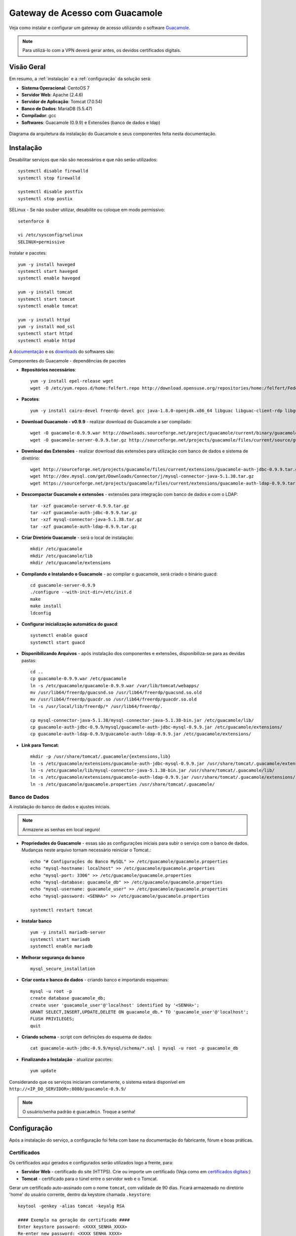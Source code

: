 Gateway de Acesso com Guacamole
================================

Veja como instalar e configurar um gateway de acesso utilizando o software `Guacamole <https://guacamole.incubator.apache.org/>`_.

.. note:: Para utilizá-lo com a VPN deverá gerar antes, os devidos certificados digitais.

Visão Geral
-----------

Em resumo, a :ref:`instalação` e a :ref:`configuração` da solução será:

* **Sistema Operacional**: CentoOS 7
* **Servidor Web**: Apache (2.4.6)
* **Servidor de Aplicação**: Tomcat (7.0.54)
* **Banco de Dados**: MariaDB (5.5.47)
* **Compilador**: gcc
* **Softwares**: Guacamole (0.9.9) e Extensões (banco de dados e ldap)

.. figure:: visao-geral-guacamole.png
    :scale: 80 %
    :align: center
    :alt: Visão Geral - Guacamole

    Diagrama da arquitetura da instalação do Guacamole e seus componentes feita nesta documentação.



.. _instalação:

Instalação
-----------

Desabilitar serviços que não são necessários e que não serão utilizados::

    systemctl disable firewalld
    systemctl stop firewalld

    systemctl disable postfix
    systemctl stop postix

SELinux -  Se não souber utilizar, desabilite ou coloque em modo permissivo::

    setenforce 0

    vi /etc/sysconfig/selinux
    SELINUX=permissive


Instalar e pacotes::

    yum -y install haveged
    systemctl start haveged
    systemctl enable haveged

    yum -y install tomcat
    systemctl start tomcat
    systemctl enable tomcat

    yum -y install httpd
    yum -y install mod_ssl
    systemctl start httpd
    systemctl enable httpd

.. _Guacamole e Componentes:

A `documentação <https://guacamole.incubator.apache.org/doc/0.9.9/gug/>`_ e os `downloads <https://guacamole.incubator.apache.org/releases/0.9.9/>`_ do softwares são:

Componentes do Guacamole - dependências de pacotes

* **Repositórios necessários**::

    yum -y install epel-release wget
    wget -O /etc/yum.repos.d/home:felfert.repo http://download.opensuse.org/repositories/home:/felfert/Fedora_19/home:felfert.repo

* **Pacotes**::

    yum -y install cairo-devel freerdp-devel gcc java-1.8.0-openjdk.x86_64 libguac libguac-client-rdp libguac-client-ssh libguac-client-vnc libjpeg-turbo-devel libpng-devel libssh2-devel libtelnet-devel libvncserver-devel libvorbis-devel libwebp-devel openssl-devel pango-devel pulseaudio-libs-devel terminus-fonts tomcat tomcat-webapps uuid-devel

* **Download Guacamole - v0.9.9** - realizar download do Guacamole a ser compilado::

    wget -O guacamole-0.9.9.war http://downloads.sourceforge.net/project/guacamole/current/binary/guacamole-0.9.9.war
    wget -O guacamole-server-0.9.9.tar.gz http://sourceforge.net/projects/guacamole/files/current/source/guacamole-server-0.9.9.tar.gz

* **Download das Extensões** - realizar download das extensões para utilização com banco de dados e sistema de diretório::

    wget http://sourceforge.net/projects/guacamole/files/current/extensions/guacamole-auth-jdbc-0.9.9.tar.gz
    wget http://dev.mysql.com/get/Downloads/Connector/j/mysql-connector-java-5.1.38.tar.gz
    wget https://sourceforge.net/projects/guacamole/files/current/extensions/guacamole-auth-ldap-0.9.9.tar.gz

* **Descompactar Guacamole e extensões** - extensões para integração com banco de dados e com o LDAP::

    tar -xzf guacamole-server-0.9.9.tar.gz
    tar -xzf guacamole-auth-jdbc-0.9.9.tar.gz
    tar -xzf mysql-connector-java-5.1.38.tar.gz
    tar -xzf guacamole-auth-ldap-0.9.9.tar.gz

* **Criar Diretório Guacamole** - será o local de instalação::

    mkdir /etc/guacamole
    mkdir /etc/guacamole/lib
    mkdir /etc/guacamole/extensions

* **Compilando e Instalando o Guacamole** - ao compilar o guacamole, será criado o binário guacd::

    cd guacamole-server-0.9.9
    ./configure --with-init-dir=/etc/init.d
    make
    make install
    ldconfig


* **Configurar inicialização automática do guacd**::

    systemctl enable guacd
    systemctl start guacd

* **Disponibilizando Arquivos** - após instalação dos componentes e extensões, disponibiliza-se para as devidas pastas::

    cd ..
    cp guacamole-0.9.9.war /etc/guacamole
    ln -s /etc/guacamole/guacamole-0.9.9.war /var/lib/tomcat/webapps/
    mv /usr/lib64/freerdp/guacsnd.so /usr/lib64/freerdp/guacsnd.so.old
    mv /usr/lib64/freerdp/guacdr.so /usr/lib64/freerdp/guacdr.so.old
    ln -s /usr/local/lib/freerdp/* /usr/lib64/freerdp/.

    cp mysql-connector-java-5.1.38/mysql-connector-java-5.1.38-bin.jar /etc/guacamole/lib/
    cp guacamole-auth-jdbc-0.9.9/mysql/guacamole-auth-jdbc-mysql-0.9.9.jar /etc/guacamole/extensions/
    cp guacamole-auth-ldap-0.9.9/guacamole-auth-ldap-0.9.9.jar /etc/guacamole/extensions/

* **Link para Tomcat**::

    mkdir -p /usr/share/tomcat/.guacamole/{extensions,lib}
    ln -s /etc/guacamole/extensions/guacamole-auth-jdbc-mysql-0.9.9.jar /usr/share/tomcat/.guacamole/extensions/
    ln -s /etc/guacamole/lib/mysql-connector-java-5.1.38-bin.jar /usr/share/tomcat/.guacamole/lib/
    ln -s /etc/guacamole/extensions/guacamole-auth-ldap-0.9.9.jar /usr/share/tomcat/.guacamole/extensions/
    ln -s /etc/guacamole/guacamole.properties /usr/share/tomcat/.guacamole/

.. _banco_de_dados:

Banco de Dados
""""""""""""""

A instalação do banco de dados e ajustes iniciais.

.. note:: Armazene as senhas em local seguro!


* **Propriedades do Guacamole** - essas são as configurações iniciais para subir o serviço com o banco de dados. Mudanças neste arquivo tornam necessário reiniciar o Tomcat.::

    echo "# Configurações do Banco MySQL" >> /etc/guacamole/guacamole.properties
    echo "mysql-hostname: localhost" >> /etc/guacamole/guacamole.properties
    echo "mysql-port: 3306" >> /etc/guacamole/guacamole.properties
    echo "mysql-database: guacamole_db" >> /etc/guacamole/guacamole.properties
    echo "mysql-username: guacamole_user" >> /etc/guacamole/guacamole.properties
    echo "mysql-password: <SENHA>" >> /etc/guacamole/guacamole.properties

    systemctl restart tomcat

* **Instalar banco** ::

    yum -y install mariadb-server
    systemctl start mariadb
    systemctl enable mariadb

* **Melhorar segurança do banco** ::

    mysql_secure_installation

* **Criar conta e banco de dados** - criando banco e importando esquemas::

    mysql -u root -p
    create database guacamole_db;
    create user 'guacamole_user'@'localhost' identified by '<SENHA>';
    GRANT SELECT,INSERT,UPDATE,DELETE ON guacamole_db.* TO 'guacamole_user'@'localhost';
    FLUSH PRIVILEGES;
    quit

*  **Criando schema** - script com definições do esquema de dados::

    cat guacamole-auth-jdbc-0.9.9/mysql/schema/*.sql | mysql -u root -p guacamole_db

* **Finalizando a Instalação** - atualizar pacotes::

    yum update


Considerando que os serviços iniciaram corretamente, o sistema estará disponível em ``http://<IP_DO_SERVIDOR>:8080/guacamole-0.9.9/``

.. note:: O usuário/senha padrão é ``guacadmin``. Troque a senha!








.. _configuração:

Configuração
------------

Após a instalação do serviço, a configuração foi feita com base na documentação do fabricante, fórum e boas práticas.


Certificados
""""""""""""
Os certificados aqui gerados e configurados serão utilizados logo a frente, para:

* **Servidor Web** - certificado do site (HTTPS). Crie ou importe um certificado (Veja como em `certificados digitais: <CertificadosDigitais.html#gerar-um-certificado>`_)

* **Tomcat** - certificado para o túnel entre o servidor web e o Tomcat.

Gerar um certificado auto-assinado com o nome ``tomcat``, com validade de 90 dias. Ficará armazenado no diretório 'home' do usuário corrente, dentro da keystore chamada ``.keystore``::

    keytool -genkey -alias tomcat -keyalg RSA

    #### Exemplo na geração do certificado ####
    Enter keystore password: <XXXX_SENHA_XXXX>
    Re-enter new password: <XXXX_SENHA_XXXX>
    What is your first and last name?
      [Unknown]:  Guacamole
    What is the name of your organizational unit?
      [Unknown]:  IMPACTA
    What is the name of your organization?
      [Unknown]:  IMPACTA
    What is the name of your City or Locality?
      [Unknown]:  Cidade
    What is the name of your State or Province?
      [Unknown]:  Estado
    What is the two-letter country code for this unit?
      [Unknown]:  BR

    Enter key password for <tomcat>
            (RETURN if same as keystore password):


O certificado gerado estará no diretório do usuário, mova o arquivo para uma pasta que o Tomcat tenha acesso::

    mv ~/.keystore /usr/share/tomcat/.keystore

* **LDAP** - exporte o certificado do Active Directory e importe o certificado para o utilização do LDAPS::

    keytool -imporIMPACTAert -alias activedirectory:ca-ad-IMPACTA -keystore /usr/lib/jvm/java-1.8.0-openjdk-1.8.0.101-3.b13.el7_2.x86_64/jre/lib/security/cacerts -file /root/ca-ad-IMPACTA.cer

Para verificar se o certificado foi importado, liste os certificados do cacerts::

    keytool -list -keystore /usr/lib/jvm/java-1.8.0-openjdk-1.8.0.101-3.b13.el7_2.x86_64/jre/lib/security/cacerts



.. _Apache:

Apache
"""""""""
.. note:: WebSocket - Mesmo com a configuração de websocket (ws)  no Apache, o Web Socket não funcionou devidamente, porém não impacta na utilização do Guacamole.  É possível também utilizar o :ref:`NGINX`, faça sua escolha.

Será o serviço responsável por receber as solicitações do usuários e aplicar criptografia no canal (HTTPS) e encaminhar para o Tomcat. O encaminhamento (proxying) do Apache para o Tomcat é feito utilizando também criptografia. Uma configuração de exemplo do Apache:

* **ServerTokens** - ocultar informações sobre apache
* **Strict-Transport-Security** - habilitar o HSTS para evitar certos tipos de ataque MITM
* **X-Frame-Options** - não permite que site seja embutido (iframe) em outro site evitando ataques do tipo clickjacking.
* **SetEnvIf** - definir o que não irá para log, para que não seja gerado muitos eventos que não são muito úteis. Caso de uma conexão é estabelecida e há tráfego de dados entre servidor guacamole e terminal remoto.::

    vi /etc/httpd/conf.d/guacamole.IMPACTA.local.conf

    # Server version: Apache/2.4.6 (CentOS
    ServerTokens Prod
    <VirtualHost *:80>
            ServerName guacamole.IMPACTA.local
            ServerAlias guacamole.IMPACTA.local
            ServerAlias vnp
            RewriteEngine on
            RewriteRule "^/$" "https://guacamole.IMPACTA.local/" [R]
            SetEnvIf Remote_Addr "::1" loopback
            CustomLog /var/log/httpd/guacamole.IMPACTA.local-access.log common env=!loopback
            ErrorLog /var/log/httpd/guacamole.IMPACTA.local-error.log
    </VirtualHost>
    <VirtualHost *:443>
            ServerName guacamole.IMPACTA.local
            ServerAlias guacamole.IMPACTA.local
            ServerAlias guacamole
            SSLEngine On
            SSLCertificateKeyFile /etc/pki/tls/private/guacamole_IMPACTA_local_ssl.key
            SSLCertificateFile /etc/ssl/certs/guacamole_IMPACTA_local_ssl.crt
            RewriteEngine on
            SSLProxyEngine on
            Header always set Strict-Transport-Security "max-age=15552000; includeSubdomains;"
            Header always append X-Frame-Options SAMEORIGIN
            Header unset Etag
            Header set X-XSS-Protection "1; mode=block"
    <Location />
            Require all granted
            ProxyPass https://127.0.0.1:8443/guacamole-0.9.9/ flushpackets=on
            ProxyPassReverse https://127.0.0.1:8443/guacamole-0.9.9/
    </Location>
    <Location /websocket-tunnel>
            Require all granted
            ProxyPass ws://127.0.0.1:8443/guacamole-0.9.9/websocket-tunnel
            ProxyPassReverse ws://127.0.0.1:8443/guacamole-0.9.9/websocket-tunnel
    </Location>
            SetEnvIf Request_URI "^/tunnel" dontlog
            CustomLog /var/log/httpd/guacamole.IMPACTA.local-access_ssl.log common env=!dontlog
            ErrorLog /var/log/httpd/guacamole.IMPACTA.local-error_ssl.log
    </VirtualHost>


Alguns outros ajustes e também questões de segurança::

    vi /etc/httpd/conf.d/ssl.conf

    # Desatibilita protocolos fracos/vulneraveis
    SSLProtocol All -SSLv2 -SSLv3

    # Desabilitar Cifras fracos/vulneraveis
    SSLHonorCipherOrder On
    SSLCipherSuite ECDH+AESGCM:DH+AESGCM:ECDH+AES256:DH+AES256:ECDH+AES128:DH+AES:ECDH+3DES:DH+3DES:RSA+AESGCM:RSA+AES:RSA+3DES:!aNULL:!MD5:!DSS

Como o certificado do Tomcat é auto-assinado é necessário desativar a checagem de seu certificado, caso contrário o Apache recusará a conexão. Inserir fora do ``</VirtualHost>``::

    SSLProxyCheckPeerCN off
    SSLProxyCheckPeerName off
    SSLProxyCheckPeerExpire off




.. _NGINX:

NGINX
""""""
Com este servidor web o Web Socket funciona normalmente::

    yum -y install nginx
    systemctl enable nginx


Uma das formas para redirecionar o tráfego para HTTPS é comentar parte do arquivo::

    vi /etc/nginx/nginx.conf

    #    server {
    #        listen       80 default_server;
    #        listen       [::]:80 default_server;
    . . .
    #        error_page 500 502 503 504 /50x.html;
    #            location = /50x.html {
    #        }
    #    }

Fazer as configurações no arquivo::

    vi /etc/nginx/conf.d/guacamole.kos.local.conf

    # nginx version: nginx/1.10.1
    map $http_upgrade $connection_upgrade {
    default upgrade;
    ''      close;
    }
    server_tokens off;
    server {
            listen 80 default_server;
            listen [::]:80 default_server;
            server_name _;
            return 301 https://$host$request_uri;
    }
    server {
        listen 443;
        ssl on;
        ssl_certificate   /etc/ssl/certs/guacamole.kos.local.crt;
        ssl_certificate_key /etc/pki/tls/private/guacamole.kos.local.key;
        add_header X-Frame-Options "SAMEORIGIN";
        add_header Strict-Transport-Security "max-age=15552000; includeSubDomains" always;
        location / {
            proxy_pass https://localhost:8443/guacamole-0.9.9/;
            proxy_buffering off;
            proxy_http_version 1.1;
            proxy_set_header X-Forwarded-For $proxy_add_x_forwarded_for;
            proxy_set_header Upgrade $http_upgrade;
            proxy_set_header Connection $connection_upgrade;
            proxy_cookie_path /guacamole/ /;
            access_log off;
        }
    }

Inicie o serviço::

    systemctl start nginx

Tomcat
""""""

Para permitir que o tráfego entre o Apache e o Tomcat seja criptografado, as configurações abaixo são feitas.

* **Server > port** - destivar porta de shutdown
* **Listener > SSLEngine** - habilitar SSL
* **Connector > server** - alterar nome utilizado para evitar expor versão do tomcat ::

    vi /etc/tomcat/server.xml

.. code-block:: xml

       <?xml version='1.0' encoding='utf-8'?>
           <!--
           Licensed to the Apache Software Foundation (ASF) under one or more
           contributor license agreements.  See the NOTICE file distributed with
           this work for additional information regarding copyright ownership.
           The ASF licenses this file to You under the Apache License, Version 2.0
           (the "License"); you may not use this file except in compliance with
           the License.  You may obtain a copy of the License at

               http://www.apache.org/licenses/LICENSE-2.0

           Unless required by applicable law or agreed to in writing, software
           distributed under the License is distributed on an "AS IS" BASIS,
           WITHOUT WARRANTIES OR CONDITIONS OF ANY KIND, either express or implied.
           See the License for the specific language governing permissions and
           limitations under the License.
           -->
       <!-- Note:  A "Server" is not itself a "Container", so you may not
            define subcomponents such as "Valves" at this level.
            Documentation at /docs/config/server.html
        -->
         <Server port="-1" shutdown="SHUTDOWN">
         <!-- Security listener. Documentation at /docs/config/listeners.html
         <Listener className="org.apache.catalina.security.SecurityListener" />
         -->
         <!--APR library loader. Documentation at /docs/apr.html -->
         <!-- Habilita Modulo SSL -->
         <Listener className="org.apache.catalina.core.AprLifecycleListener" SSLEngine="on" />
         <!--Initialize Jasper prior to webapps are loaded. Documentation at /docs/jasper-howto.html -->
         <Listener className="org.apache.catalina.core.JasperListener" />
         <!-- Prevent memory leaks due to use of particular java/javax APIs-->
         <Listener className="org.apache.catalina.core.JreMemoryLeakPreventionListener" />
         <Listener className="org.apache.catalina.mbeans.GlobalResourcesLifecycleListener" />
         <Listener className="org.apache.catalina.core.ThreadLocalLeakPreventionListener" />

         <!-- Global JNDI resources
              Documentation at /docs/jndi-resources-howto.html
         -->
         <GlobalNamingResources>
           <!-- Editable user database that can also be used by
                UserDatabaseRealm to authenticate users
           -->
           <Resource name="UserDatabase" auth="Container"
                    type="org.apache.catalina.UserDatabase"
                    description="User database that can be updated and saved"
                    factory="org.apache.catalina.users.MemoryUserDatabaseFactory"
                    pathname="conf/tomcat-users.xml" />
         </GlobalNamingResources>

         <!-- A "Service" is a collection of one or more "Connectors" that share
              a single "Container" Note:  A "Service" is not itself a "Container",
              so you may not define subcomponents such as "Valves" at this level.
              Documentation at /docs/config/service.html
          -->
         <Service name="Catalina">

           <!--The connectors can use a shared executor, you can define one or more named thread pools-->
           <!--
           <Executor name="tomcatThreadPool" namePrefix="catalina-exec-"
               maxThreads="150" minSpareThreads="4"/>
           -->


           <!-- A "Connector" represents an endpoint by which requests are received
                and responses are returned. Documentation at :
                Java HTTP Connector: /docs/config/http.html (blocking & non-blocking)
                Java AJP  Connector: /docs/config/ajp.html
                APR (HTTP/AJP) Connector: /docs/apr.html
                Define a non-SSL HTTP/1.1 Connector on port 8080
           -->
           <!--
           <Connector port="8080" protocol="HTTP/1.1"
                      connectionTimeout="20000"
                      redirectPort="8443" />
           -->
           <!-- A "Connector" using the shared thread pool-->
           <!--
           <Connector executor="tomcatThreadPool"
                      port="8080" protocol="HTTP/1.1"
                      connectionTimeout="20000"
                      redirectPort="8443" />
           -->
           <!-- Define a SSL HTTP/1.1 Connector on port 8443
                This connector uses the BIO implementation that requires the JSSE
                style configuration. When using the APR/native implementation, the
                OpenSSL style configuration is required as described in the APR/native
                documentation -->
           <!--
           <Connector port="8443" protocol="org.apache.coyote.http11.Http11Protocol"
                      maxThreads="150" SSLEnabled="true" scheme="https" secure="true"
                      clientAuth="false" sslProtocol="TLS" />
           -->


           <Connector
                     protocol="HTTP/1.1"  server="Guacamole Server" URIEncoding="UTF-8"
                     port="8443" maxThreads="150" address="127.0.0.1"
                     scheme="https" secure="true" SSLEnabled="true"
                     keystoreFile="/usr/share/tomcat/.keystore" keystorePass="XXX_SENHA_XXX"
                     clientAuth="false" sslProtocol="TLS" />


           <!-- Define an AJP 1.3 Connector on port 8009 -->
       <!--    <Connector port="8009" protocol="AJP/1.3" redirectPort="8443" /> -->


           <!-- An Engine represents the entry point (within Catalina) that processes
                every request.  The Engine implementation for Tomcat stand alone
                analyzes the HTTP headers included with the request, and passes them
                on to the appropriate Host (virtual host).
                Documentation at /docs/config/engine.html -->

           <!-- You should set jvmRoute to support load-balancing via AJP ie :
           <Engine name="Catalina" defaultHost="localhost" jvmRoute="jvm1">
           -->
           <Engine name="Catalina" defaultHost="localhost">

             <!--For clustering, please take a look at documentation at:
                 /docs/cluster-howto.html  (simple how to)
                 /docs/config/cluster.html (reference documentation) -->
             <!--
             <Cluster className="org.apache.catalina.ha.IMPACTAp.SimpletcpCluster"/>
             -->

             <!-- Use the LockOutRealm to prevent attempts to guess user passwords
                  via a brute-force attack -->
             <Realm className="org.apache.catalina.realm.LockOutRealm">
               <!-- This Realm uses the UserDatabase configured in the global JNDI
                    resources under the key "UserDatabase".  Any edits
                    that are performed against this UserDatabase are immediately
                    available for use by the Realm.  -->
               <Realm className="org.apache.catalina.realm.UserDatabaseRealm"
                     resourceName="UserDatabase"/>
             </Realm>

             <Host name="localhost"  appBase="webapps"
                  unpackWARs="true" autoDeploy="true">

               <!-- SingleSignOn valve, share authentication between web applications
                    Documentation at: /docs/config/valve.html -->
               <!--
               <Valve className="org.apache.catalina.authenticator.SingleSignOn" />
               -->

               <!-- Access log processes all example.
                    Documentation at: /docs/config/valve.html
                    Note: The pattern used is equivalent to using pattern="common" -->
               <!-- Logs estao sendo gravados pelo Apache -->
               <!--
               <Valve className="org.apache.catalina.valves.AccessLogValve" directory="logs"
                      prefix="localhost_access_log." suffix=".txt"
                      pattern="%h %l %u %t "%r" %s %b" />
               -->
             </Host>
           </Engine>
         </Service>
       </Server>

* **Restringir Acesso** - para não permitir acesso direto ao Tomcat é necessário inserir o parâmetro abaixo (dentro do ``<Context>``)::

    vi /usr/share/tomcat/conf/context.xml

.. code-block:: xml
  :emphasize-lines: 1-2

     <!-- Restringe Acesso ao Tomcat-->
       <Valve className="org.apache.catalina.valves.RemoteAddrValve" allow="127\.0\.0\.1" />


Por fim, caso não seja necessário, remova aplicações exemplo que vem com o Tomcat (``examples, host-manager, manager, ROOT, sample``)::

    rm -rf /usr/share/tomcat/webapps/{examples,host-manager,ROOT,manager,sample}



* **Página de Erro** - para tratar páginas de erros, edite o arquivo abaixo e inclua as linhas em destaque.::

    vi /usr/share/tomcat/conf/web.xml


.. code-block:: xml
  :emphasize-lines: 9-12

      <!-- here, so be sure to include any of the default values that you wish  -->
      <!-- to use within your application.                                       -->
     . . .
        <welcome-file-list>
            <welcome-file>index.html</welcome-file>
            <welcome-file>index.htm</welcome-file>
            <welcome-file>index.jsp</welcome-file>
        </welcome-file-list>
            <error-page>
                    <error-code>404</error-code>
                    <location>/error.html</location>
            </error-page>
    </web-app>


Agora, crie a página de erro com o conteúdo de exemplo.::

    vi ../webapps/guacamole-0.9.9/error.html

.. code-block:: html

    <head>
    <title>404</title>
    </head>
    <body>
    <h1>404 - URL inexistente</h1>
    Verifique o nome digitado.
    </body>
    </source>


Altere permissão::

     chown tomcat:tomcat ../webapps/guacamole-0.9.9/error.html

* **Ajustes Finos**

**Imagens** - substitua as imagens padrão para as novas (envie as suas imagens)::

    cd ../webapps/guacamole-0.9.9/images/
    mv logo-64.pnp logo-64.pnp.backup
    mv logo-144.pnp logo-144.pnp.backup
    mv guac-tricolor.pnp guac-tricolor.pnp.backup

**Idioma** - adicionar lingua portuguesa do Brasil (envie a sua tradução).::

    cd ../webapps/guacamole-0.9.9/translations
    cp /tmp/pt_BR.json .
    chown tomcat:tomcat pt_BR.json


LDAP - Active Directory
"""""""""""""""""""""""

Para permitir a integração ao sistema de diretório (Active Directory) sem a necessidade de alterar seu esquema, o que é considerado um pouco intrusivo, utiliza-se a extensão LDAP da seguinte forma::

    vi ../guacamole.properties

    # LDAP - Integracao com Active Directory
    ldap-hostname: guacamole.IMPACTA.local
    ldap-port: 636
    ldap-encryption-method: ssl
    ldap-user-base-dn: OU=usuarios,DC=IMPACTA,DC=local
    ldap-search-bind-dn: CN=guacamole_servico,OU=contas_servicos,DC=IMPACTA,DC=local
    ldap-search-bind-password: XXXX_SENHA_XXXX
    ldap-username-attribute: sAMAccountName

Reinicie o serviço para validar aplicar as configuraçôes e veja logs para mais informações e debug::

    systemctl restart tomcat

Para garantir que tudo esteja bem quando reiniciar o servidor::

    reboot

Pronto! A aplicação já pode ser utilizada :)

